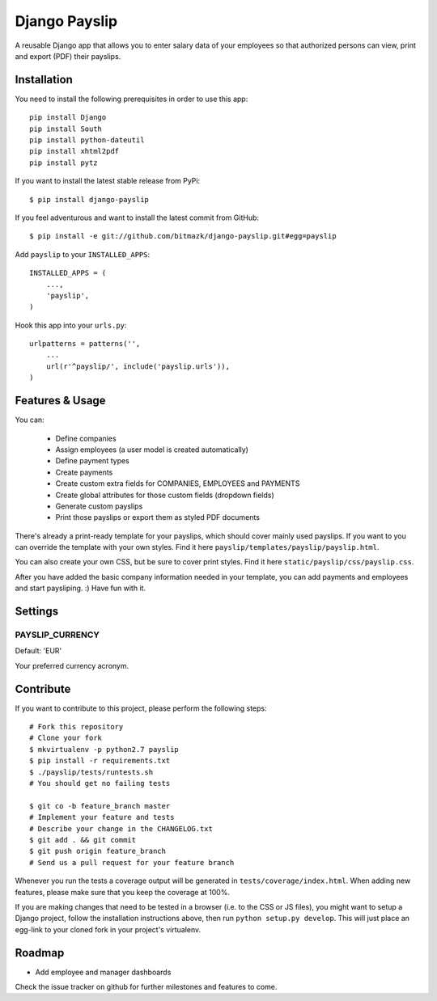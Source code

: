 Django Payslip
==============

A reusable Django app that allows you to enter salary data of your employees
so that authorized persons can view, print and export (PDF) their payslips.

Installation
------------

You need to install the following prerequisites in order to use this app::

    pip install Django
    pip install South
    pip install python-dateutil
    pip install xhtml2pdf
    pip install pytz

If you want to install the latest stable release from PyPi::

    $ pip install django-payslip

If you feel adventurous and want to install the latest commit from GitHub::

    $ pip install -e git://github.com/bitmazk/django-payslip.git#egg=payslip

Add ``payslip`` to your ``INSTALLED_APPS``::

    INSTALLED_APPS = (
        ...,
        'payslip',
    )

Hook this app into your ``urls.py``::

    urlpatterns = patterns('',
        ...
        url(r'^payslip/', include('payslip.urls')),
    )


Features & Usage
----------------

You can:

    * Define companies
    * Assign employees (a user model is created automatically)
    * Define payment types
    * Create payments
    * Create custom extra fields for COMPANIES, EMPLOYEES and PAYMENTS
    * Create global attributes for those custom fields (dropdown fields)
    * Generate custom payslips
    * Print those payslips or export them as styled PDF documents

There's already a print-ready template for your payslips, which should cover
mainly used payslips. If you want to you can override the template with your
own styles. Find it here ``payslip/templates/payslip/payslip.html``.

You can also create your own CSS, but be sure to cover print styles. Find it
here ``static/payslip/css/payslip.css``.

After you have added the basic company information needed in your template, you
can add payments and employees and start paysliping. :) Have fun with it.


Settings
--------

PAYSLIP_CURRENCY
++++++++++++++++

Default: 'EUR'

Your preferred currency acronym.


Contribute
----------

If you want to contribute to this project, please perform the following steps::

    # Fork this repository
    # Clone your fork
    $ mkvirtualenv -p python2.7 payslip
    $ pip install -r requirements.txt
    $ ./payslip/tests/runtests.sh
    # You should get no failing tests

    $ git co -b feature_branch master
    # Implement your feature and tests
    # Describe your change in the CHANGELOG.txt
    $ git add . && git commit
    $ git push origin feature_branch
    # Send us a pull request for your feature branch

Whenever you run the tests a coverage output will be generated in
``tests/coverage/index.html``. When adding new features, please make sure that
you keep the coverage at 100%.

If you are making changes that need to be tested in a browser (i.e. to the
CSS or JS files), you might want to setup a Django project, follow the
installation instructions above, then run ``python setup.py develop``. This
will just place an egg-link to your cloned fork in your project's virtualenv.

Roadmap
-------

* Add employee and manager dashboards

Check the issue tracker on github for further milestones and features to come.
